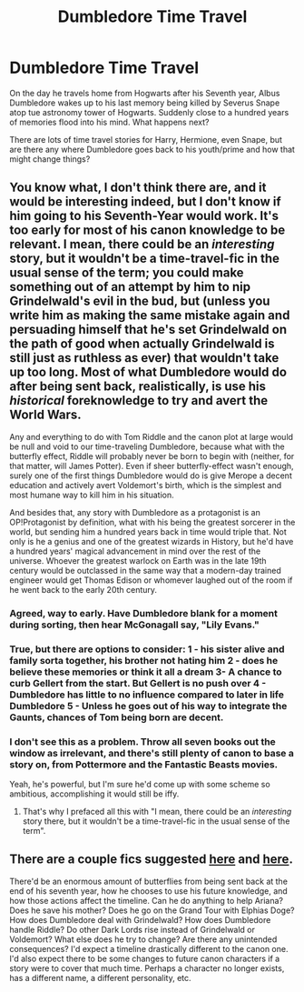 #+TITLE: Dumbledore Time Travel

* Dumbledore Time Travel
:PROPERTIES:
:Author: Geairt_Annok
:Score: 17
:DateUnix: 1561738783.0
:DateShort: 2019-Jun-28
:FlairText: Prompt
:END:
On the day he travels home from Hogwarts after his Seventh year, Albus Dumbledore wakes up to his last memory being killed by Severus Snape atop tue astronomy tower of Hogwarts. Suddenly close to a hundred years of memories flood into his mind. What happens next?

There are lots of time travel stories for Harry, Hermione, even Snape, but are there any where Dumbledore goes back to his youth/prime and how that might change things?


** You know what, I don't think there are, and it would be interesting indeed, but I don't know if him going to his Seventh-Year would work. It's too early for most of his canon knowledge to be relevant. I mean, there could be an /interesting/ story, but it wouldn't be a time-travel-fic in the usual sense of the term; you could make something out of an attempt by him to nip Grindelwald's evil in the bud, but (unless you write him as making the same mistake again and persuading himself that he's set Grindelwald on the path of good when actually Grindelwald is still just as ruthless as ever) that wouldn't take up too long. Most of what Dumbledore would do after being sent back, realistically, is use his /historical/ foreknowledge to try and avert the World Wars.

Any and everything to do with Tom Riddle and the canon plot at large would be null and void to our time-traveling Dumbledore, because what with the butterfly effect, Riddle will probably never be born to begin with (neither, for that matter, will James Potter). Even if sheer butterfly-effect wasn't enough, surely one of the first things Dumbledore would do is give Merope a decent education and actively avert Voldemort's birth, which is the simplest and most humane way to kill him in his situation.

And besides that, any story with Dumbledore as a protagonist is an OP!Protagonist by definition, what with his being the greatest sorcerer in the world, but sending him a hundred years back in time would triple that. Not only is he a genius and one of the greatest wizards in History, but he'd have a hundred years' magical advancement in mind over the rest of the universe. Whoever the greatest warlock on Earth was in the late 19th century would be outclassed in the same way that a modern-day trained engineer would get Thomas Edison or whomever laughed out of the room if he went back to the early 20th century.
:PROPERTIES:
:Author: Achille-Talon
:Score: 15
:DateUnix: 1561741489.0
:DateShort: 2019-Jun-28
:END:

*** Agreed, way to early. Have Dumbledore blank for a moment during sorting, then hear McGonagall say, "Lily Evans."
:PROPERTIES:
:Author: streakermaximus
:Score: 7
:DateUnix: 1561747710.0
:DateShort: 2019-Jun-28
:END:


*** True, but there are options to consider: 1 - his sister alive and family sorta together, his brother not hating him 2 - does he believe these memories or think it all a dream 3- A chance to curb Gellert from the start. But Gellert is no push over 4 - Dumbledore has little to no influence compared to later in life Dumbledore 5 - Unless he goes out of his way to integrate the Gaunts, chances of Tom being born are decent.
:PROPERTIES:
:Author: Geairt_Annok
:Score: 3
:DateUnix: 1561744677.0
:DateShort: 2019-Jun-28
:END:


*** I don't see this as a problem. Throw all seven books out the window as irrelevant, and there's still plenty of canon to base a story on, from Pottermore and the Fantastic Beasts movies.

Yeah, he's powerful, but I'm sure he'd come up with some scheme so ambitious, accomplishing it would still be iffy.
:PROPERTIES:
:Author: MTheLoud
:Score: 2
:DateUnix: 1561753542.0
:DateShort: 2019-Jun-29
:END:

**** That's why I prefaced all this with "I mean, there could be an /interesting/ story there, but it wouldn't be a time-travel-fic in the usual sense of the term".
:PROPERTIES:
:Author: Achille-Talon
:Score: 1
:DateUnix: 1561756407.0
:DateShort: 2019-Jun-29
:END:


** There are a couple fics suggested [[https://www.reddit.com/r/HPfanfiction/comments/4xpdkt/request_ive_never_heard_of_any_fics_like_this/][here]] and [[https://www.reddit.com/r/HPfanfiction/comments/3o148k/dumbledore_travels_through_time/][here]].

 

There'd be an enormous amount of butterflies from being sent back at the end of his seventh year, how he chooses to use his future knowledge, and how those actions affect the timeline. Can he do anything to help Ariana? Does he save his mother? Does he go on the Grand Tour with Elphias Doge? How does Dumbledore deal with Grindelwald? How does Dumbledore handle Riddle? Do other Dark Lords rise instead of Grindelwald or Voldemort? What else does he try to change? Are there any unintended consequences? I'd expect a timeline drastically different to the canon one. I'd also expect there to be some changes to future canon characters if a story were to cover that much time. Perhaps a character no longer exists, has a different name, a different personality, etc.
:PROPERTIES:
:Author: loquatz
:Score: 2
:DateUnix: 1561744595.0
:DateShort: 2019-Jun-28
:END:

